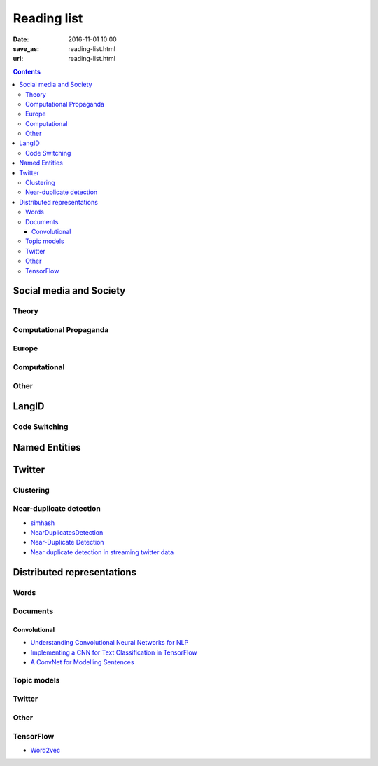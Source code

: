 ==============
 Reading list
==============

:date: 2016-11-01 10:00
:save_as: reading-list.html
:url: reading-list.html


.. contents::

Social media and Society
========================

Theory
------

.. publications:: content/static/references.bib
    :sort: none
    :entries:
        tucker2018social
        doi:10.1177/1461444817712086
        pennycook2017implausibility
        pennycook2017implied
        doi:10.1111/jcc4.12164
        doi:10.1093/poq/nfx040
        doi:10.1177/1940161217740697
        doi:10.1093/poq/nfs038
        doi:10.1086/267990
        doi:10.1111/j.1468-2958.2011.01418.x
        aei282522
        DBLP:journals/corr/abs-1801-06863
        doi:10.1111/jcom.12232
        fallis2009conceptual
        geertz1977interpretation
        jackall1995propaganda
        mccombs2013communication
        boyd2017did

Computational Propaganda
------------------------

.. publications:: content/static/references.bib
    :sort: none
    :entries:
        computationalPropaganda
        FM6161
        IJoC6298
        woolley2016social

Europe
------

.. publications:: content/static/references.bib
    :sort: none
    :entries:
        berzina2018footprint
        lucas2016winning
        berzicnvs2014analysis
        aei290423
        doi:10.1080/17512786.2016.1163237
        doi:10.1111/j.1475-6765.2006.00690.x
        ICWSM1613015
        MACDUFFEEMETZGER201616

Computational
-------------

.. publications:: content/static/references.bib
    :sort: none
    :entries:
        DBLP:journals/corr/Dori-HacohenJA17
        addawood-bashir:2016:ArgMining2016
        URN:NBN:fi:aalto-201709046874
        linder2017improved


Other
-----

.. publications:: content/static/references.bib
    :sort: none
    :entries:
        aei277604
        DBLP:conf/icwsm/Starbird17
        10.1371/journal.pone.0171774
        Subrahmanian:2016:DTB:2963141.2963882
        alexanyan2012exploring
        doi:10.1089/big.2017.0038
        kelly2012mapping
        meister2016isolation
        Sanovich:2018:0010-4159:435
        singer2018likewar

LangID
======

.. publications:: content/static/references.bib
    :sort: none
    :entries:
        Zubiaga2016TweetLID
        jaech-EtAl:2016:SocialNLP
        williams-dagli:2017:VarDial
        kim2016
        solorio-EtAl:2014:CodeSwitch
        W17-4408
        W16-58:2016
        W16-5805
        samih-maier-kallmeyer:2016:W16-58
        DBLP:journals/corr/abs-1804-08186
        Sristy:2017:LIM:3158354.3158357
        a11040039
        tromp2011graph

Code Switching
--------------

.. publications:: content/static/references.bib
    :sort: none
    :entries:
        paolillo2011
        gumperz_1982
        cardenas2009code
        nilep_2017
        danet2007multilingual
        doi:10.1080/019722499128466
        myers1995social
        myers1997duelling
        paolillo2007much
        van1988loan
        paolillo2005measuring
        jurgens-dimitrov-ruths:2014:CodeSwitch
        negróngoldbarg2009
        doi:10.1111/j.1083-6101.2002.tb00157.x
        auer2013and
        HAMED2017208
        muysken_1995
        doi:10.1111/j.0079-1636.2004.00131.x
        hornberger2010sociolinguistics

Named Entities
==============

.. publications:: content/static/references.bib
    :sort: none
    :entries:
        baldwin-EtAl:2015:WNUT
        aguilar-EtAl:2018:W18-32
        yadav-bethard:2018:C18-1
        W17-4418
        W16-3919

Twitter
=======

.. publications:: content/static/references.bib
    :sort: none
    :entries:
       Sellam2015
       Alonso:2013:TMI:2528394.2528396
       Anger:2011:MIT:2024288.2024326
       Bakshy:2011:EIQ:1935826.1935845
       freitas-ji:2016:NLPandCSS
       krishnan-eisenstein:2016:CNS
       poghosyan-ifrim:2016:CNS
       bruggermann-EtAl:2016:CNS
       kim-EtAl:2016:NLPandCSS
       johnson-goldwasser:2016:NLPandCSS
       oro40660
       Llewellyn:2018:RTH:3197026.3203876
       oro54344
       mihaylov-georgiev-nakov:2015:CoNLL
       schmid2013radicalisation

Clustering
----------

.. publications:: content/static/references.bib
    :sort: none
    :entries:
       ifrim2014event
       doi:10.1177/0165551517698564
       7870987
       castellanos2017formal
       6525357

Near-duplicate detection
------------------------

.. publications:: content/static/references.bib
    :sort: none
    :entries:
       Tao:2013:GDN:2488388.2488499
       Zhang:2010:SHF:1835449.1835455
       2016arXiv161207545C

* `simhash <https://github.com/seomoz/simhash-py>`_
* `NearDuplicatesDetection <https://github.com/parkr/near-dup-detection>`_
* `Near-Duplicate Detection <https://moz.com/devblog/near-duplicate-detection/>`_
* `Near duplicate detection in streaming twitter data <https://pradeepprabakar.wordpress.com/2012/05/30/near-duplicate-detection-in-streaming-twitter-data/>`_


Distributed representations
===========================

Words
-----

.. publications:: content/static/references.bib
    :sort: none
    :entries:
       pennington2014glove
       DBLP:journals/corr/GoldbergL14
       NIPS2014_5477

Documents
---------

.. publications:: content/static/references.bib
    :sort: none
    :entries:
       DBLP:journals/corr/Goldberg15c
       Collobert:2008:UAN:1390156.1390177
       DBLP:journals/corr/KirosZSZTUF15
       DBLP:journals/corr/LeM14
       tai-socher-manning:2015:ACL-IJCNLP
       DBLP:journals/corr/LongprePXS16


Convolutional
~~~~~~~~~~~~~

.. publications:: content/static/references.bib
    :sort: none
    :entries:
       kalchbrenner-grefenstette-blunsom:2014:P14-1
       kim:2014:EMNLP2014
       DBLP:journals/corr/ZhangW15b
       DBLP:journals/corr/DenilDKBF14
       xu-EtAl:2015:VSM-NLP
       2017arXiv170100185X
       Lai:2015:RCN:2886521.2886636

* `Understanding Convolutional Neural Networks for NLP <http://www.wildml.com/2015/11/understanding-convolutional-neural-networks-for-nlp/>`_
* `Implementing a CNN for Text Classification in TensorFlow <http://www.wildml.com/2015/12/implementing-a-cnn-for-text-classification-in-tensorflow/>`_
* `A ConvNet for Modelling Sentences <http://phd.nal.co/DCNN>`_

Topic models
------------

.. publications:: content/static/references.bib
    :sort: none
    :entries:
       wan:nn-lda
       NIPS2015_5967

Twitter
-------

.. publications:: content/static/references.bib
    :sort: none
    :entries:
       Vosoughi:2016:TLT:2911451.2914762
       dhingra-EtAl:2016:P16-2
       dossantos-gatti:2014:Coling
       chrupala:2014:P14-2
       2016arXiv161206062J

Other
-----

.. publications:: content/static/references.bib
    :sort: none
    :entries:
       johnson-zhang:2015:NAACL-HLT
       wang-EtAl:2015:ACL-IJCNLP1
       ren-zhang:2016:COLING
       jiang-EtAl:2016:COLING3
       ma-deng-yang:2016:COLING
       Mijangos201729
       DBLP:journals/corr/ChenLCW16a
       DBLP:journals/corr/ZhangRBDCKMABKM16
       Posadas-Durán2016
       Bing2016
       NIPS2015_5849
       2015arXiv151105939R
       2017arXiv170103980N

TensorFlow
----------

* `Word2vec <https://www.tensorflow.org/tutorials/word2vec/>`_
